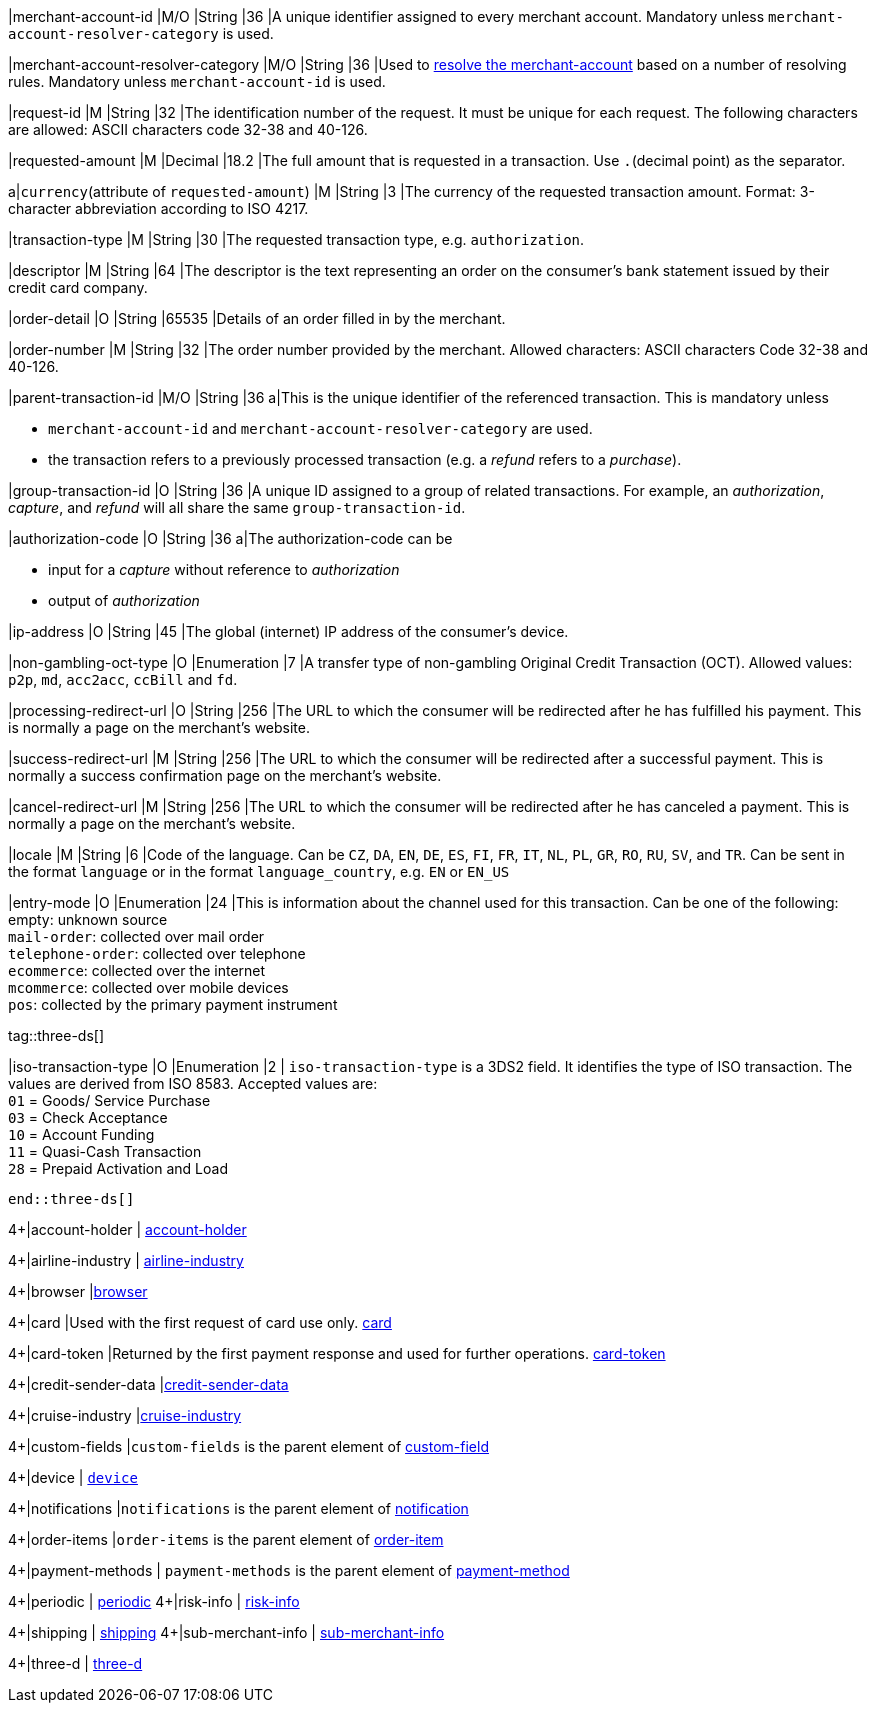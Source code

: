 // This include file requires the shortcut {listname} in the link, as this include file is used in different environments.
// The shortcut guarantees that the target of the link remains in the current environment.

|merchant-account-id 
|M/O 
|String 
|36 
|A unique identifier assigned to every merchant account. Mandatory unless ``merchant-account-resolver-category`` is used.

|merchant-account-resolver-category 
|M/O 
|String 
|36 
|Used to <<GeneralPlatformFeatures_ResolverCategoryCode, resolve the merchant-account>> based on a number of resolving rules. Mandatory unless ``merchant-account-id`` is used.

|request-id 
|M 
|String 
|32 
|The identification number of the request. It must be unique for each request. The following characters are allowed: ASCII characters code 32-38 and 40-126.

|requested-amount 
|M 
|Decimal 
|18.2 
|The full amount that is requested in a transaction. Use ``.``(decimal point) as the separator.

a|``currency``(attribute of ``requested-amount``) 
|M 
|String 
|3 
|The currency of the requested transaction amount. Format: 3-character abbreviation according to ISO 4217.

|transaction-type 
|M 
|String 
|30 
|The requested transaction type, e.g. ``authorization``.

|descriptor 
|M 
|String 
|64 
|The descriptor is the text representing an order on the consumer's bank statement issued by their credit card company. 

|order-detail 
|O 
|String 
|65535 
|Details of an order filled in by the merchant.

|order-number 
|M 
|String 
|32 
|The order number provided by the merchant. Allowed characters: ASCII characters Code 32-38 and 40-126.

|parent-transaction-id 
|M/O 
|String 
|36 
a|This is the unique identifier of the referenced transaction. This is mandatory unless 

- ``merchant-account-id`` and ``merchant-account-resolver-category`` are used.
- the transaction refers to a previously processed transaction (e.g. a _refund_ refers to a _purchase_).

|group-transaction-id 
|O 
|String 
|36 
|A unique ID assigned to a group of related transactions. For example, an _authorization_, _capture_, and _refund_ will all share the same ``group-transaction-id``.

|authorization-code 
|O 
|String 
|36 
a|The authorization-code can be

- input for a _capture_ without reference to _authorization_
- output of _authorization_
//-

|ip-address 
|O 
|String 
|45 
|The global (internet) IP address of the consumer's device.

|non-gambling-oct-type 
|O 
|Enumeration 
|7 
|A transfer type of non-gambling Original Credit Transaction (OCT).
Allowed values: ``p2p``, ``md``, ``acc2acc``, ``ccBill`` and ``fd``.

|processing-redirect-url 
|O 
|String 
|256 
|The URL to which the consumer will be redirected after he has fulfilled his payment. This is normally a page on the merchant's website.

|success-redirect-url 
|M 
|String 
|256 
|The URL to which the consumer will be redirected after a successful payment. This is normally a success confirmation page on the merchant's website.

|cancel-redirect-url 
|M 
|String 
|256 
|The URL to which the consumer will be redirected after he has canceled a payment. This is normally a page on the merchant's website.

|locale 
|M 
|String 
|6 
|Code of the language. Can be ``CZ``, ``DA``, ``EN``, ``DE``,
``ES``, ``FI``, ``FR``, ``IT``, ``NL``, ``PL``, ``GR``, ``RO``, ``RU``, ``SV``, and ``TR``.
Can be sent in the format ``language`` or in the format ``language_country``, e.g. ``EN`` or ``EN_US``

|entry-mode 
|O 
|Enumeration 
|24 
|This is information about the channel used for this transaction.
Can be one of the following: +
empty: unknown source +
``mail-order``: collected over mail order +
``telephone-order``: collected over telephone +
``ecommerce``: collected over the internet +
``mcommerce``: collected over mobile devices +
``pos``: collected by the primary payment instrument

tag::three-ds[]

|iso-transaction-type 
|O 
|Enumeration 
|2 
| ``iso-transaction-type`` is a 3DS2 field. It identifies the type of ISO transaction. The values are derived from ISO 8583.
 Accepted values are: +
 ``01`` = Goods/ Service Purchase +
 ``03`` = Check Acceptance +
 ``10`` = Account Funding +
 ``11`` = Quasi-Cash Transaction +
 ``28`` = Prepaid Activation and Load 
 
 end::three-ds[]

4+|account-holder 
| <<CC_Fields_{listname}_request_accountholder, account-holder>>

4+|airline-industry 
| <<CC_Fields_{listname}_request_airlineindustry, airline-industry>>

4+|browser 
|<<CC_Fields_{listname}_request_browser, browser>>

4+|card 
|Used with the first request of card use only. <<CC_Fields_{listname}_request_card, card>>

4+|card-token 
|Returned by the first payment response and used for further operations. <<CC_Fields_{listname}_request_cardtoken, card-token>>

4+|credit-sender-data 
|<<CC_Fields_{listname}_request_creditsenderdata, credit-sender-data>>

4+|cruise-industry 
|<<CC_Fields_{listname}_request_cruiseindustry, cruise-industry>>

4+|custom-fields 
|``custom-fields`` is the parent element of <<CC_Fields_{listname}_request_customfield, custom-field>>

4+|device 
| <<CC_Fields_{listname}_request_device, ``device``>>

4+|notifications 
|``notifications`` is the parent element of <<CC_Fields_{listname}_request_notification, notification>>

4+|order-items 
|``order-items`` is the parent element of <<CC_Fields_{listname}_request_orderitem, order-item>>

4+|payment-methods 
| ``payment-methods`` is the parent element of <<CC_Fields_{listname}_request_paymentmethod, payment-method>>

4+|periodic 
| <<CC_Fields_{listname}_request_periodic, periodic>>
4+|risk-info 
| <<CC_Fields_{listname}_request_riskinfo, risk-info>>

4+|shipping 
| <<CC_Fields_{listname}_request_shipping, shipping>> 
4+|sub-merchant-info 
| <<CC_Fields_{listname}_request_submerchantinfo, sub-merchant-info>>

4+|three-d 
| <<CC_Fields_{listname}_request_threed, three-d>>
